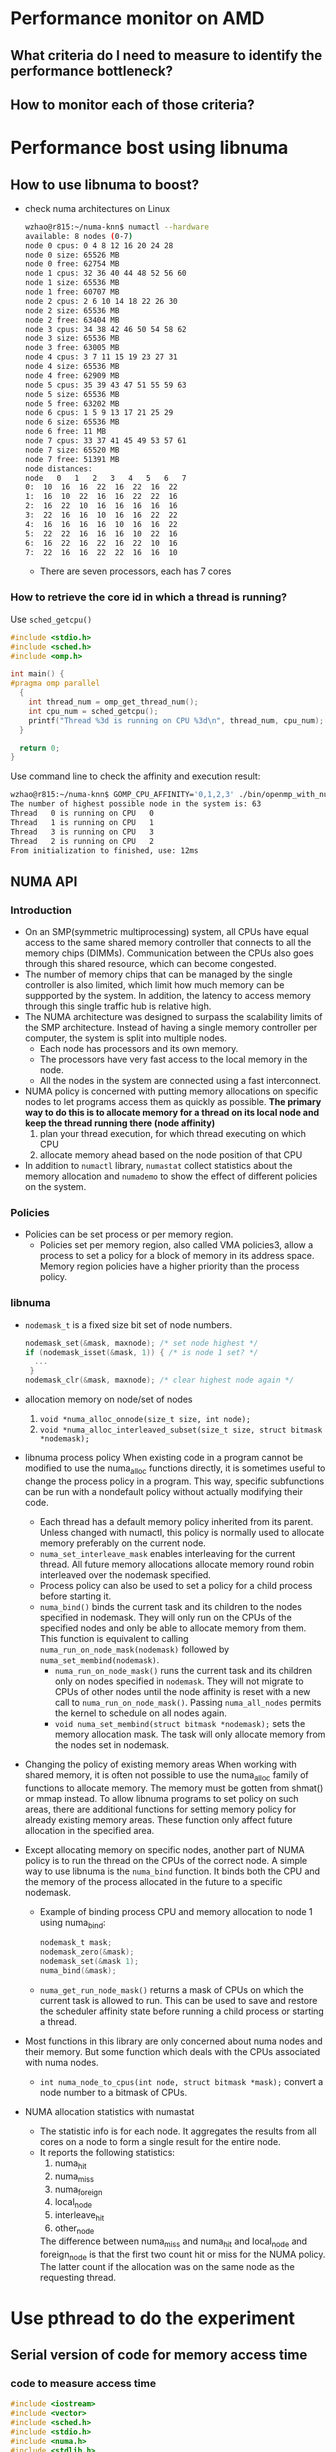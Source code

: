 * Performance monitor on AMD
** What criteria do I need to measure to identify the performance bottleneck?
** How to monitor each of those criteria?
* Performance bost using libnuma
** How to use libnuma to boost?
- check numa architectures on Linux
  #+BEGIN_SRC sh
    wzhao@r815:~/numa-knn$ numactl --hardware
    available: 8 nodes (0-7)
    node 0 cpus: 0 4 8 12 16 20 24 28        
    node 0 size: 65526 MB
    node 0 free: 62754 MB
    node 1 cpus: 32 36 40 44 48 52 56 60     
    node 1 size: 65536 MB
    node 1 free: 60707 MB
    node 2 cpus: 2 6 10 14 18 22 26 30      
    node 2 size: 65536 MB
    node 2 free: 63404 MB
    node 3 cpus: 34 38 42 46 50 54 58 62   
    node 3 size: 65536 MB
    node 3 free: 63005 MB
    node 4 cpus: 3 7 11 15 19 23 27 31
    node 4 size: 65536 MB
    node 4 free: 62909 MB
    node 5 cpus: 35 39 43 47 51 55 59 63
    node 5 size: 65536 MB
    node 5 free: 63202 MB
    node 6 cpus: 1 5 9 13 17 21 25 29
    node 6 size: 65536 MB
    node 6 free: 11 MB
    node 7 cpus: 33 37 41 45 49 53 57 61
    node 7 size: 65520 MB
    node 7 free: 51391 MB
    node distances:
    node   0   1   2   3   4   5   6   7 
    0:  10  16  16  22  16  22  16  22 
    1:  16  10  22  16  16  22  22  16 
    2:  16  22  10  16  16  16  16  16 
    3:  22  16  16  10  16  16  22  22 
    4:  16  16  16  16  10  16  16  22 
    5:  22  22  16  16  16  10  22  16 
    6:  16  22  16  22  16  22  10  16 
    7:  22  16  16  22  22  16  16  10 
  #+END_SRC
  - There are seven processors, each has 7 cores
    
*** How to retrieve the core id in which a thread is running? 
  Use =sched_getcpu()=
  #+BEGIN_SRC c
    #include <stdio.h>
    #include <sched.h>
    #include <omp.h>

    int main() {
    #pragma omp parallel
      {
        int thread_num = omp_get_thread_num();
        int cpu_num = sched_getcpu();
        printf("Thread %3d is running on CPU %3d\n", thread_num, cpu_num);
      }

      return 0;
    }
  #+END_SRC
  
  Use command line to check the affinity and execution result:
  #+BEGIN_SRC sh
    wzhao@r815:~/numa-knn$ GOMP_CPU_AFFINITY='0,1,2,3' ./bin/openmp_with_numa 10 10 4
    The number of highest possible node in the system is: 63
    Thread   0 is running on CPU   0
    Thread   1 is running on CPU   1
    Thread   3 is running on CPU   3
    Thread   2 is running on CPU   2
    From initialization to finished, use: 12ms
  #+END_SRC
** NUMA API
*** Introduction
- On an SMP(symmetric multiprocessing) system, all CPUs have equal access to the same shared memory controller that connects to all the memory chips (DIMMs). Communication between the CPUs also goes through this shared resource, which can become congested.
- The number of memory chips that can be managed by the single controller is also limited, which limit how much memory can be suppported by the system. In addition, the latency to access memory through this single traffic hub is relative high.
- The NUMA architecture was designed to surpass the scalability limits of the SMP architecture. Instead of having a single memory controller per computer, the system is split into multiple nodes.
  - Each node has processors and its own memory.
  - The processors have very fast access to the local memory in the node.
  - All the nodes in the system are connected using a fast interconnect.
- NUMA policy is concerned with putting memory allocations on specific nodes to let programs access them as quickly as possible.
  *The primary way to do this is to allocate memory for a thread on its local node and keep the thread running there (node affinity)*
  1) plan your thread execution, for which thread executing on which CPU 
  2) allocate memory ahead based on the node position of that CPU
- In addition to =numactl= library, =numastat= collect statistics about the memory allocation and =numademo= to show the effect of different policies on the system.

*** Policies
- Policies can be set process or per memory region.
  - Policies set per memory region, also called VMA policies3, allow a process to set a policy for a block of memory in its address space. Memory region policies have a higher priority than the process policy.

*** libnuma
- =nodemask_t= is a fixed size bit set of node numbers.
  #+BEGIN_SRC c
    nodemask_set(&mask, maxnode); /* set node highest */
    if (nodemask_isset(&mask, 1)) { /* is node 1 set? */
      ...
     }
    nodemask_clr(&mask, maxnode); /* clear highest node again */

  #+END_SRC
  
- allocation memory on node/set of nodes
  1) =void *numa_alloc_onnode(size_t size, int node);=
  2) =void *numa_alloc_interleaved_subset(size_t size, struct bitmask *nodemask);=

- libnuma process policy
  When existing code in a program cannot be modified to use the numa_alloc functions directly, it is sometimes useful to change the process policy in a program. This way, specific subfunctions can be run with a nondefault policy without actually modifying their code.
  - Each thread has a default memory policy inherited from its parent. Unless changed with numactl, this policy is normally used to allocate memory preferably on the current node.
  - =numa_set_interleave_mask= enables interleaving for the current thread. All future memory allocations allocate memory round robin interleaved over the nodemask specified.
  - Process policy can also be used to set a policy for a child process before starting it.
  - =numa_bind()= binds the current task and its children to the nodes specified in nodemask. They will only run on the CPUs of the specified nodes and only be able to allocate memory from them. This function is equivalent to calling =numa_run_on_node_mask(nodemask)= followed by =numa_set_membind(nodemask)=.
    - =numa_run_on_node_mask()= runs the current task and its children only on nodes specified in =nodemask=. They will not migrate to CPUs of other nodes until the node affinity is reset with a new call to =numa_run_on_node_mask()=. Passing =numa_all_nodes= permits the kernel to schedule on all nodes again.
    - =void numa_set_membind(struct bitmask *nodemask);= sets the memory allocation mask. The task will only allocate memory from the nodes set in nodemask.

- Changing the policy of existing memory areas
  When working with shared memory, it is often not possible to use the numa_alloc family of functions to allocate memory. The memory must be gotten from shmat() or mmap instead. To allow libnuma programs to set policy on such areas, there are additional functions for setting memory policy for already existing memory areas.
  These function only affect future allocation in the specified area.

- Except allocating memory on specific nodes, another part of NUMA policy is to run the thread on the CPUs of the correct node.
  A simple way to use libnuma is the =numa_bind= function. It binds both the CPU and the memory of the process allocated in the future to a specific nodemask.
  - Example of binding process CPU and memory allocation to node 1 using numa_bind:
    #+BEGIN_SRC c
      nodemask_t mask;
      nodemask_zero(&mask);
      nodemask_set(&mask 1);
      numa_bind(&mask);
    #+END_SRC

  - =numa_get_run_node_mask()= returns a mask of CPUs on which the current task is allowed to run. This can be used to save and restore the scheduler affinity state before running a child process or starting a thread.

- Most functions in this library are only concerned about numa nodes and their memory. But some function which deals with the CPUs associated with numa nodes.
  - =int numa_node_to_cpus(int node, struct bitmask *mask);= convert a node number to a bitmask of CPUs. 

- NUMA allocation statistics with numastat
  - The statistic info is for each node. It aggregates the results from all cores on a node to form a single result for the entire node.
  - It reports the following statistics:
    1) numa_hit
    2) numa_miss
    3) numa_foreign
    4) local_node
    5) interleave_hit
    6) other_node
       
    The difference between numa_miss and numa_hit and local_node and foreign_node is that the first two count hit or miss for the NUMA policy. The latter count if the allocation was on the same node as the requesting thread.
* Use pthread to do the experiment
** Serial version of code for memory access time
*** code to measure access time
#+BEGIN_SRC c
  #include <iostream>
  #include <vector>
  #include <sched.h>
  #include <stdio.h>
  #include <numa.h>
  #include <stdlib.h>
  #include <string>
  #include <map>
  #include <pthread.h>
  #include <sys/types.h>
  #include <unistd.h>


  using namespace std;

  void *emalloc(size_t s);
  void *remalloc(void *p, size_t s);
  void initMap(map<int, int> &topology, map<int, vector<int> > &topology_inverse);

  inline uint64_t tick() {
    uint32_t tmp[2];
    __asm__ ("rdtsc" : "=a" (tmp[1]), "=d" (tmp[0]) : "c" (0x10) );
    return (((uint64_t) tmp[0]) << 32) | tmp[1];
  }

  /**allocate and access on the same node*/
  int main(int argc, char* argv[]) {
    if (argc != 3) {
      printf("usage: <size> <remote=1 true, or 0 false>, exit...\n");
      exit(-1);
    }

    if(numa_available() == -1) {
      printf("no libnuma support\n");
    } else {
      numa_set_strict(1);
    }
    
    map<int, int> topology;
    map<int, vector<int> > topology_inverse;
    initMap(topology, topology_inverse);

    long mx_size = atol(argv[1]);
    int remote = atoi(argv[2]);
    int on_cpu = 0;
    int on_node = 0;
    pid_t pid;
    pthread_t tid;

    pid = getpid();
    tid = pthread_self();
    printf("main thread: pid %lu tid %lu, on cpu: %d\n", (unsigned long)pid, (unsigned long)tid, sched_getcpu());
    
    cpu_set_t cpuset;
    cpu_set_t allcpuset;

    CPU_ZERO(&cpuset);
    CPU_SET(on_cpu, &cpuset);
    pthread_setaffinity_np(tid, sizeof(cpu_set_t), &cpuset);
    int cpu_num = sched_getcpu();
    printf("Now, main thread tid = %lu, is executing on cpu: %d, on node %d\n",pthread_self(), cpu_num, topology[cpu_num]);

    float* mx = NULL;
    
    if (remote) {
      on_node = 7;
    }
    printf("will allocate memory on node %d\n", on_node);
    mx = (float*)numa_alloc_onnode(mx_size * mx_size * sizeof(float), on_node);
    if (mx == NULL) {
      printf("could not allocate memory on node %d, exit...\n", on_node);
    }
    
    auto start = tick();
    for (long i = 0; i < mx_size * mx_size; i++) {
      mx[i] = i + i * 0.5 + i / 2;
    }

    auto end = tick();
    if (remote && topology[sched_getcpu()] != on_node) {
      std::cout << "remote access, use: " << end - start << endl;
    } else if (!remote && topology[sched_getcpu()] == on_node) {
      std::cout << "local access, use: " << end - start << endl;
    }

    numa_free(mx, mx_size * mx_size * sizeof(float));

    return 0;
  }

  void *emalloc(size_t s) {
    void *result = malloc(s);
    if (result == nullptr) {
      fprintf(stderr, "memory allocation failed");
      exit(EXIT_FAILURE);
    }
    return result;
  }

  void *remalloc(void *p, size_t s) {
    void *result = realloc(p, s);
    if (result == NULL) {
      fprintf(stderr, "memory allocation failed");
      exit(EXIT_FAILURE);
    }
    return result;
  }

  void initMap(map<int, int> &topology, map<int, vector<int> > &topology_inverse) {

    vector<int> index_set = {0, 32, 2, 34, 3, 35, 1, 33};
    for (int node = 0 ; node < index_set.size(); node++) {
      vector<int> cpus_on_node;
      for (int cpu = index_set[node]; cpu < index_set[node] + 32; cpu+=4) {
        //      printf("make pair: %d <=> %d\n", node, cpu);
        topology.insert(make_pair(cpu, node));
        cpus_on_node.push_back(cpu);
      }
      topology_inverse.insert(make_pair(node, cpus_on_node));
    }
  }
#+END_SRC

*** access time records
size = 12800
|   id |      remote |      local |
|    1 |  6190994967 | 5525219763 |
|    2 |  4853278945 | 4454001759 |
|    3 |  5865416519 | 4404425967 |
|    4 |  6259437334 | 5740065838 |
|    5 |  5452799794 | 5076688723 |
| mean | 5724385500. | 5040080410 |
|------+-------------+------------|
#+TBLFM: @7$2=vmean(@2..@6)::@7$3=vmean(@2..@6)

It is clear to see the effect of remote access is slower.
  
** Parallel version of code for memory access and multiplication with vector
*** code with parallel access and multiplication
#+BEGIN_SRC c
  //
  // Created by zwpdbh on 07/05/2018.
  //

  #include <pthread.h>
  #include <iostream>
  #include <sched.h>
  #include <sys/types.h>
  #include <unistd.h>
  #include <sched.h>
  #include <map>
  #include <vector>
  #include <numa.h>
  #include <chrono>

  using namespace std;

  long ROWS;
  long COLS;
  int NUM_THREADS = 64;
  int NUM_NODES = 8;

  float** mx = nullptr;
  float* v = nullptr;
  float* w = nullptr;
  long s = 0;
  long* time_records;
  int with_numa = 1;
  map<int, int> topology;
  map<int, int> distribute_scheme;
  map<int, vector<int> > topology_inverse;

  pthread_t main_thread;
  pthread_barrier_t b;

  inline uint64_t tick() {
    uint32_t tmp[2];
    __asm__ ("rdtsc" : "=a" (tmp[1]), "=d" (tmp[0]) : "c" (0x10) );
    return (((uint64_t) tmp[0]) << 32) | tmp[1];
  }

  typedef struct pthreadInfo {
    int thread_id;
    long from;
    long job_size;
    long row_in_mx;
    int p;
    pthread_t thread;
  } pInfo;

  void *emalloc(size_t s);
  void *remalloc(void *p, size_t s);
  void* thr_alloc_fn(void* arg);
  void* thr_access_fn(void* arg);
  void* thr_multiply_fn(void* arg);
  void* normal_alloc_fn(void* arg);
  void* normal_access_fn(void* arg);
  void* normal_multiply_fn(void* arg);
  void* alloc_fn(void* arg);
  void* access_fn(void* arg);
  void* multiply_fn(void* arg);
  void check_mx();
  void check_w();
  void construct_barrier(pInfo* pthreads, int n_threads);
  void initMap(map<int, int> &topology, map<int, vector<int> > &topology_inverse);
  void migrate_to_node(int node_index);

  int main(int argc, char* argv[]) {
    if (argc != 4) {
      printf("usage: ./bin/matrix_multiplication <rows> <cols> <with_numa>, exit...\n");
      printf("choose between -1, 0, 1, 2\n");
      exit(-1);
    }
    
    if(numa_available() == -1) {
      printf("no libnuma support\n");
    } else  {
      numa_set_strict(1);    
    }

    ROWS = atol(argv[1]);
    COLS = atol(argv[2]);
    with_numa = atoi(argv[3]);

    s = ROWS * COLS;
    printf("s = %ld\n", s);
    initMap(topology, topology_inverse);

    /**make sure the main thread is executed on a fixed cpu*/
    cpu_set_t cpuset;
    CPU_ZERO(&cpuset);
    CPU_SET(0, &cpuset);
    main_thread = pthread_self();
    pthread_setaffinity_np(main_thread, sizeof(cpu_set_t), &cpuset);
    printf("fix main_thread: %lu on cpu0\n", main_thread);
    
    if (with_numa == -1) {
      auto started = std::chrono::high_resolution_clock::now();
      printf("===Allocate mx with %ld * %ld, WITHOUT NUMA awareness:\n", ROWS, COLS);
      mx = (float**)emalloc(sizeof(float*) * ROWS);
      pInfo* pthreads = (pInfo*) emalloc(sizeof(*pthreads) * NUM_THREADS);
      int err = 0;
      printf("allocate %ld by %ld matrix\n", ROWS, COLS);
      for (int i = 0; i < NUM_THREADS; i++) {
        pthreads[i].thread_id = i;
        pthreads[i].job_size = ROWS / NUM_THREADS;
        pthreads[i].from = i * (ROWS / NUM_THREADS);
        if (pthreads[i].thread_id == NUM_THREADS -1) {
          pthreads[i].job_size += (ROWS % NUM_THREADS);
        }
        //      printf("thread_%d, is allocating mx[i] from %ld to %ld\n", pthreads[i].thread_id, pthreads[i].from, pthreads[i].from + pthreads[i].job_size);
        err = pthread_create(&pthreads[i].thread, NULL, normal_alloc_fn, (void *)&pthreads[i]);
        if (err != 0) {
          printf("error during thread creation, exit..\n");
          exit(-1);
        }
      }

      construct_barrier(pthreads, NUM_THREADS);
      
      pthread_barrier_init(&b, NULL, NUM_THREADS+1);
      /**measure access time*/

      for (int i = 0; i < NUM_THREADS; i++) {
        pthreads[i].thread_id = i;
        pthreads[i].job_size = ROWS / NUM_THREADS;
        pthreads[i].from = i * (ROWS / NUM_THREADS);
        if (pthreads[i].thread_id == NUM_THREADS - 1) {
          pthreads[i].job_size += (ROWS % NUM_THREADS);
        }
        err = pthread_create(&pthreads[i].thread, NULL, normal_access_fn, (void*)&pthreads[i]);
        if (err != 0) {
          printf("error during thread creation, exit...\n");
          exit(-1);
        }
      }
      
      pthread_barrier_wait(&b);
      auto start = tick();      
      construct_barrier(pthreads, NUM_THREADS);
      auto end = tick();
      printf("normal parallel access matrix, use: %lld\n", end - start);
      
      v = (float*)emalloc(sizeof(float) * COLS);
      w = (float*)emalloc(sizeof(float) * ROWS);
      for (int i = 0; i < COLS; i++) {
        v[i] = 1;
      }
      for (int i = 0; i < ROWS; i++) {
        w[i] = 0;
      }

      
      for (int i = 0; i < NUM_THREADS; i++) {
        pthreads[i].thread_id = i;
        pthreads[i].job_size = ROWS / NUM_THREADS;
        pthreads[i].from = i * (ROWS / NUM_THREADS);
        if (pthreads[i].thread_id == NUM_THREADS -1) {
          pthreads[i].job_size += (ROWS % NUM_THREADS);
        }
        err = pthread_create(&pthreads[i].thread, NULL, normal_multiply_fn, (void*)&pthreads[i]);
        if (err != 0) {
          printf("error during thread creation, exit...\n");
          exit(-1);
        }
      }
      pthread_barrier_wait(&b);
      start = tick();
      construct_barrier(pthreads, NUM_THREADS);
      end = tick();
      printf("normal parallel multiplication use: %lld\n", end - start);

      for (int i = 0; i < ROWS; i++) {
        free(mx[i]);
      }
      free(pthreads);
      free(mx);
      free(v);
      free(w);
      pthread_barrier_destroy(&b);
      auto done = std::chrono::high_resolution_clock::now();
      cout << "total execution time: " << std::chrono::duration_cast<std::chrono::duration<double> >(done - started).count() << " seconds" << endl;
      exit(0);


    } else if (with_numa == 2) {


      time_records = (long *)emalloc(sizeof(long) * NUM_THREADS);
      auto started = std::chrono::high_resolution_clock::now();
      printf("===Allocate mx with %ld * %ld, WITH NUMA awareness:\n", ROWS, COLS);
      mx = (float**)emalloc(sizeof(float*) * ROWS);
      pInfo* pthreads = (pInfo*) emalloc(sizeof(*pthreads) * NUM_THREADS);
      int err = 0;
      printf("allocate %ld by %ld matrix\n", ROWS, COLS);

      for (int i = 0; i < NUM_THREADS; i++) {
        pthreads[i].thread_id = i;
        pthreads[i].job_size = ROWS / NUM_THREADS;
        pthreads[i].from = i * (ROWS / NUM_THREADS);
        if (pthreads[i].thread_id == NUM_THREADS -1) {
          pthreads[i].job_size += (ROWS % NUM_THREADS);
        }
        err = pthread_create(&pthreads[i].thread, NULL, alloc_fn, (void *)&pthreads[i]);
        if (err != 0) {
          printf("error during thread creation, exit..\n");
          exit(-1);
        }
      }
      construct_barrier(pthreads, NUM_THREADS);
      

      pthread_barrier_init(&b, NULL, NUM_THREADS+1);
      for (int i = 0; i < NUM_THREADS; i++) {
        pthreads[i].thread_id = i;
        pthreads[i].job_size = ROWS / NUM_THREADS;
        pthreads[i].from = i * (ROWS / NUM_THREADS);
        if (pthreads[i].thread_id == NUM_THREADS - 1) {
          pthreads[i].job_size += (ROWS % NUM_THREADS);
        }
        err = pthread_create(&pthreads[i].thread, NULL, access_fn, (void*)&pthreads[i]);
        if (err != 0) {
          printf("error during thread creation, exit...\n");
          exit(-1);
        }
      }
      pthread_barrier_wait(&b);
      auto start = tick();
      construct_barrier(pthreads, NUM_THREADS);
      auto end = tick();
      printf("parallel access matrix with shape ROWS * COLS, use: %lld\n", end - start);
      
      v = (float*)emalloc(sizeof(float) * COLS);
      w = (float*)emalloc(sizeof(float) * ROWS);
      
      for (int i = 0; i < COLS; i++) {
        v[i] = 1;
      }
      for (int i = 0; i < ROWS; i++) {
        w[i] = 0;
      }


      pthread_barrier_destroy(&b);
      free(pthreads);

      pthreads = (pInfo*) emalloc(sizeof(*pthreads) * NUM_THREADS);
      for (int i = 1; i < NUM_THREADS; i++) {
        pthreads[i].thread_id = i;
        // for the case in which rows < NUM_THREADS
        if (ROWS / NUM_THREADS == 0) {
          pthreads[i].from = i * 1;
          pthreads[i].job_size = 1;
        } else {
          pthreads[i].from  = i * (ROWS / NUM_THREADS);
          pthreads[i].job_size = ROWS / NUM_THREADS;
        }

        if (i == NUM_THREADS - 1) {
          pthreads[i].job_size += (ROWS % NUM_THREADS);
        }
        
        err = pthread_create(&pthreads[i].thread, NULL, multiply_fn, (void*)&pthreads[i]);

        if (err != 0) {
          printf("error during thread creation, exit...\n");
          exit(-1);
        }
      }
      
      // configure main_threads
      pthreads[0].thread_id = 0;
      pthreads[0].from = 0;
      pthreads[0].job_size = ROWS / NUM_THREADS;
      multiply_fn((void*)&pthreads[0]);
      
      construct_barrier(pthreads, NUM_THREADS);
      int index = 0;
      long max = 0;
      for ( int i = 0; i < NUM_THREADS; i++) {
        printf("thread_%d takes: %ld\n", i, time_records[i]);
        if (time_records[i] > max) {
          index = i;
          max = time_records[i];
        }
      }
   
      printf("thread_%d takes longest, use: %ld\n", index, max);

      int cpu_num = sched_getcpu();
      if (cpu_num) {
        printf("main thread is not fixed on cpu0 \n");
      }

      for (long i = 0; i < ROWS; i++) {
        numa_free(mx[i], sizeof(float) * COLS);
      }
      free(mx);
      free(pthreads);
      free(v);
      free(w);
      free(time_records);
      auto done = std::chrono::high_resolution_clock::now();
      cout << "total execution time: " << std::chrono::duration_cast<std::chrono::duration<double> >(done - started).count() << " seconds" << endl;
      exit(0);


    } else {
      auto started = std::chrono::high_resolution_clock::now();
      mx = (float**)emalloc(sizeof(float*) * NUM_NODES);

      pInfo* pthreads = (pInfo*) emalloc(sizeof(*pthreads) * NUM_NODES);
      pthread_t* thread; // array of pthread_t, for catching each created thread
      int err = 0;
      printf("===Allocate mx with %d * %ld, ", NUM_NODES, s / NUM_NODES);
      if (with_numa) {
        printf("WITH NUMA awareness\n");
      } else {
        printf("WITHOUT NUMA awareness\n");
      }
      /**Allocate m by n matrix with the shape NUM_NODES * some right size*/
      for (int i = 0; i < NUM_NODES; i++) {
        pthreads[i].thread_id = i;
        pthreads[i].row_in_mx = i;
        pthreads[i].job_size = (s/NUM_NODES);
        if (pthreads[i].thread_id == NUM_NODES - 1) {
          pthreads[i].job_size += (s % NUM_NODES);
        }
        err = pthread_create(&pthreads[i].thread, NULL, thr_alloc_fn, (void *)&pthreads[i]);
        if (err != 0) {
          printf("error during thread creation, exit..\n");
          exit(-1);
        }
      }

      /**manually created barrier*/
      construct_barrier(pthreads, NUM_NODES);
      //  check_mx();

      pthreads =(pInfo*)remalloc(pthreads, sizeof(*pthreads) * NUM_THREADS);
      
      pthread_barrier_init(&b, NULL, NUM_THREADS+1);
      for (int i = 0; i < NUM_THREADS; i++) {
        pthreads[i].thread_id = i;
        pthreads[i].row_in_mx = i / (NUM_THREADS / NUM_NODES);
        pthreads[i].p = i  - pthreads[i].row_in_mx * (NUM_THREADS / NUM_NODES);
        pthreads[i].job_size = s / NUM_THREADS;
        pthreads[i].from = pthreads[i].p * pthreads[i].job_size;
        if ((pthreads[i].p + 1) % (NUM_THREADS / NUM_NODES) == 0) {
          pthreads[i].job_size += ((s / NUM_NODES) % (NUM_THREADS / NUM_NODES));
        }
        if (pthreads[i].thread_id == NUM_THREADS - 1) {
          pthreads[i].job_size +=  (s % NUM_NODES);
        }

        err = pthread_create(&pthreads[i].thread, NULL, thr_access_fn, (void *)&pthreads[i]);
        if (err != 0) {
          printf("error during thread creation, exit...\n");
          exit(-1);
        }
      }

      pthread_barrier_wait(&b);
      auto start = tick();
      construct_barrier(pthreads, NUM_THREADS);
      auto end = tick();
      //  auto done = std::chrono::high_resolution_clock::now();
      printf("parallel access matrix, use: %lld\n", end - start);
      //  std::cout << "By c++, parallel access matrix, use: " << std::chrono::duration_cast<std::chrono::nanoseconds>(done-started).count() << endl;
      //  check_mx();


      /**do the multiplication with a vector*/
      v = (float*)emalloc(sizeof(float) * COLS);
      w = (float*)emalloc(sizeof(float) * ROWS);
      for (int i = 0; i < COLS; i++) {
        v[i] = 1;
      }
      for (int i = 0; i < ROWS; i++) {
        w[i] = 0;
      }
    
    

      for (int i = 0; i < NUM_THREADS; i++) {
        if (ROWS / NUM_THREADS == 0) {
          pthreads[i].from = i * 1;
          pthreads[i].job_size = 1;
        } else {
          pthreads[i].from  = i * (ROWS / NUM_THREADS);
          pthreads[i].job_size = ROWS / NUM_THREADS;
        }

        if (i == NUM_THREADS - 1) {
          pthreads[i].job_size += (ROWS % NUM_THREADS);
        }
        err = pthread_create(&pthreads[i].thread, NULL, thr_multiply_fn, (void*)&pthreads[i]);
        if (err != 0) {
          printf("error during thread creation, exit...\n");
          exit(-1);
        }
      }

      pthread_barrier_wait(&b);
      start = tick();
      construct_barrier(pthreads, NUM_THREADS);
      end = tick();
      //  done = std::chrono::high_resolution_clock::now();
      printf("parallel multiplication, use: %lld\n", end - start);
      //  std::cout << "By c++, parallel multiplication, use: " << std::chrono::duration_cast<std::chrono::nanoseconds>(done-started).count() << endl;
      //  check_w();
    
      int cpu_num = sched_getcpu();
      if (cpu_num) {
        printf("main thread is not fixed on cpu0 \n");
      }
      for (int i = 0; i < NUM_NODES; i++) {
        if (i == NUM_NODES - 1) {
          numa_free(mx[i], (s / NUM_NODES + s % NUM_NODES) * sizeof(float));
        } else {
          numa_free(mx[i], (s / NUM_NODES) * sizeof(float));
        }
      }
      pthread_barrier_destroy(&b);
      free(mx);
      free(pthreads);
      free(v);
      free(w);
      auto done = std::chrono::high_resolution_clock::now();
      cout << "total execution time: " << std::chrono::duration_cast<std::chrono::duration<double> >(done - started).count() << " seconds" << endl;
      exit(0);
    } // end of else
  }

  void *emalloc(size_t s) {
    void *result = malloc(s);
    if (result == nullptr) {
      fprintf(stderr, "memory allocation failed");
      exit(EXIT_FAILURE);
    }
    return result;
  }

  void *remalloc(void *p, size_t s) {
    void *result = realloc(p, s);
    if (result == NULL) {
      fprintf(stderr, "memory allocation failed");
      exit(EXIT_FAILURE);
    }
    return result;
  }

  // thread function to use libnuma to allocate memory on specific node
  void* thr_alloc_fn(void* arg) {
    pInfo info = *(pInfo*)arg;

    //  printf("id: %d, thread: %lu is allocating %ld on node %d\n", info.thread_id, info.thread, info.job_size, info.row_in_mx);

    mx[info.thread_id] = (float*)numa_alloc_onnode(info.job_size * sizeof(float), info.row_in_mx);
    for (long k = 0; k < info.job_size; k++) {
      ,*(*(mx + info.row_in_mx) + k) = 0.0;
      //    mx[info.row_in_mx][k] = 0;
    }
    //  printf("thread %d  numa_alloc_onnode(%ld, %d), done\n", info.thread_id, info.job_size, info.row_in_mx);
    return (void *)0;
  }


  void* thr_access_fn(void* arg) {
    pid_t pid = getpid();
    int sched_cpu = sched_getcpu();
    int current_on_node = topology[sched_cpu];

    pInfo info = *(pInfo *)arg;
    int node_index = info.thread_id / (NUM_THREADS / NUM_NODES);
    if(with_numa && node_index != current_on_node) {
      //    printf("thread_id = %d, on cpu %d, on node %d, should be on node%d\n", (unsigned long)info.thread_id, sched_cpu, current_on_node, node_index);
      migrate_to_node(node_index);
      //    sched_cpu = sched_getcpu();
      //    current_on_node = topology[sched_cpu];
      //    printf("thread_id = %d, on cpu %d, on node %d\n", (unsigned long)info.thread_id, sched_cpu, current_on_node);
    }

    pthread_barrier_wait(&b);
    //  printf("id: %d, thread: %lu, is accessing on cpu: %d, on node: %d\n", info.thread_id, info.thread, sched_cpu, current_on_node);
    for (long i = info.from; i < info.from + info.job_size; i++) {
      mx[info.row_in_mx][i] = 3.0;
    }
    return (void *)0;
  }

  void* thr_multiply_fn(void* arg) {
    pid_t pid = getpid();
    int sched_cpu = sched_getcpu();
    int current_on_node = topology[sched_cpu];

    pInfo info = *(pInfo*)arg;
    int node_index = info.thread_id / (NUM_THREADS / NUM_NODES);
    if(with_numa && node_index != current_on_node) {
      //printf("thread_id = %d, on cpu %d, on node %d, should be on node%d\n", (unsigned long)info.thread_id, sched_cpu, current_on_node, node_index);
      migrate_to_node(node_index);
    }
    long each_size = s / NUM_NODES;
    pthread_barrier_wait(&b);
    //  printf("id: %d, thread: %lu, is doing multiplication from cpu %d, on node %d\n", info.thread_id, info.thread, sched_cpu, current_on_node);
    for (long r = info.from; r < info.from  + info.job_size; ++r) {
      // get corresponding mx(i, j)
      for (long i = 0; i < COLS; i++) {
        long l = r * COLS + i;
        long row_in_mx = l / each_size - 1;
        if (row_in_mx < 0) {
          row_in_mx = 0;
        }
        long col_in_mx = l % each_size;
        w[r] += (*(*(mx + row_in_mx) + col_in_mx) * v[i]);
      }
    }

    return (void *)0;
  }

  void check_mx() {
    // check the content of mx
    long size_for_each_node = s / NUM_NODES;

    for(int i = 0; i < NUM_NODES; i++) {
      if (i == NUM_NODES -1) {
        size_for_each_node += s % NUM_NODES;
      }
      for (int j = 0; j < size_for_each_node; j++) {
        printf("%.f ", *(*(mx + i) + j));
      }
      printf("\n");
    }
  }

  void check_w() {
    printf("w = \n");
    for (long i = 0; i < ROWS; i++) {
      printf("%.f ", w[i]);
    }
    printf("\n");
  }


  void construct_barrier(pInfo* pthreads, int n_threads) {
    int err;
    void* status;
    int index = 0;
    if (with_numa == 2) {
      index = 1;
    }
    for (int i = index; i < n_threads; i++) {
      if (main_thread == pthreads[i].thread) {
        printf("one of the worker threads is main thread !!!\n\n\n");
      }
      err = pthread_join(pthreads[i].thread, &status);
      if (err) {
        printf("error, return code from pthread_join() is %d\n", *(int*)status);
      }
    }
  }


  void initMap(map<int, int> &topology, map<int, vector<int> > &topology_inverse) {
    int thread_id = 0;
    vector<int> index_set = {0, 32, 2, 34, 3, 35, 1, 33};
    for (int node = 0 ; node < index_set.size(); node++) {
      vector<int> cpus_on_node;
      for (int cpu = index_set[node]; cpu < index_set[node] + 32; cpu+=4) {
        //      printf("make pair: %d <=> %d\n", node, cpu);
        topology.insert(make_pair(cpu, node));
        cpus_on_node.push_back(cpu);
        distribute_scheme.insert(make_pair(thread_id, cpu));
        thread_id += 1;
      }
      topology_inverse.insert(make_pair(node, cpus_on_node));
    }
  }

  void* normal_alloc_fn(void* arg) {
    pInfo info = *(pInfo*)arg;
    for (long k = info.from; k < info.from + info.job_size; k++) {
      mx[k] = (float*)emalloc(sizeof(float) * COLS);
      for (long j = 0; j < COLS; j++){
        mx[k][j] = 0;
      }
    }
    //  printf("thread_%d, done alloc.\n", info.thread_id);
    return (void*) 0;
  }

  void* normal_access_fn(void* arg) {
    pInfo info = *(pInfo*)arg;

    pthread_barrier_wait(&b);
    for (long k = info.from; k < info.from + info.job_size; k++) {
      for (long j = 0; j < COLS; j++) {
        mx[k][j] = 3;
      }
    }
  }


  void* normal_multiply_fn(void* arg) {
    pInfo info = *(pInfo*)arg;
    //  printf("thread_id = %d, from = %d, to = %d\n", info.thread_id, info.from, info.from + info.job_size);
    pthread_barrier_wait(&b);
    for (long k = info.from; k < info.from + info.job_size; k++) {
      for (long j = 0; j < COLS; j++) {
        w[k] += (mx[k][j] * v[j]);
      }
    }
  }

  void* alloc_fn(void* arg) {
    pInfo info = *(pInfo *)arg;
    int node_index = info.thread_id / (NUM_THREADS / NUM_NODES);
    
    for (long k = info.from; k < info.from + info.job_size; k++) {
      mx[k] = (float*)numa_alloc_onnode(sizeof(float) * COLS, node_index);
      for (long j = 0; j < COLS; j++){
        mx[k][j] = 0;
      }
    }
  }


  void* access_fn(void* arg) {
    pInfo info = *(pInfo*)arg;
    
    int sched_cpu = sched_getcpu();
    int current_on_node = topology[sched_cpu];
    int node_index = info.thread_id / (NUM_THREADS / NUM_NODES);
    if(with_numa && node_index != current_on_node) {
      migrate_to_node(node_index);
    }

    pthread_barrier_wait(&b);
    for (long k = info.from; k < info.from + info.job_size; k++) {
      for (long j = 0; j < COLS; j++) {
        mx[k][j] = 3;
      }
    }
    return (void *)0;
  }

  void* multiply_fn(void* arg) {
    pInfo info = *(pInfo*)arg;
    //  printf("do mulitplication in thread_%d\n", info.thread_id);
    cpu_set_t cpuset;
    CPU_ZERO(&cpuset);
    CPU_SET(distribute_scheme[info.thread_id], &cpuset);
    pthread_t tid = pthread_self();
    pthread_setaffinity_np(tid, sizeof(cpu_set_t), &cpuset);
    //  printf("thread_%d is executing on cpu %d\n", info.thread_id, sched_getcpu());
    
    auto start = tick();
    for (long k = info.from; k < (info.from + info.job_size); k++) {
      for (long j = 0; j < COLS; j++) {
        w[k] += (mx[k][j] * v[j]);
      }
    }
    auto end = tick();

    //  printf("job_size = %ld, thread_%d takes %ld\n", info.job_size, info.thread_id, end - start);
    time_records[info.thread_id] = end - start;

    return (void *)0;
  }


  void migrate_to_node(int node_index) {
    cpu_set_t cpuset;
    CPU_ZERO(&cpuset);
    vector<int> cpus = topology_inverse[node_index];
    for (int i = 0; i < cpus.size(); i++) {
      CPU_SET(cpus[i], &cpuset);
    }
    pthread_t tid = pthread_self();
    pthread_setaffinity_np(tid, sizeof(cpu_set_t), &cpuset);
    //  int sched_cpu = sched_getcpu();
    //  int current_on_node = topology[sched_cpu];
    //  printf("thread_id = %d, on cpu %d, on node %d\n", (unsigned long)info.thread_id, sched_cpu, current_on_node);
  }

#+END_SRC

*** Execution record
Fix main thread executing on CPU 0, matrix is 12800 * 12800
**** Allocate mx with 12800 * 12800, WITHOUT NUMA awareness
|   id |     access | multiplication | total execution time of program(s) |
|    1 |  430604149 |      935806714 |                            1.30271 |
|    2 |  428375815 |      937043212 |                            1.30204 |
|    3 |  429507786 |      936916666 |                            1.69266 |
|    4 |  428615820 |      937980358 |                            1.30382 |
|    5 |  428463239 |      937544182 |                            1.30078 |
| mean | 429113360. |     937058230. |                           1.380402 |
#+TBLFM: @7$2=vmean(@2..@6)::@7$3=vmean(@2..@6)::@7$4=vmean(@2..@6)

**** Allocate mx with 8 * 20480000, WITHOUT NUMA awareness
|   id |     access | multiplication | total execution time of program(s) |
|    1 |  680044058 |     6681668916 |                            4.02796 |
|    2 |  682953049 |     6676504701 |                            4.02523 |
|    3 |  687956195 |     6677806353 |                            4.02215 |
|    4 |  685070622 |     6677521668 |                            4.01936 |
|    5 |  684318610 |     6677222508 |                            4.02701 |
| mean | 684068510. |    6678144800. |                           4.024342 |
#+TBLFM: @7$2=vmean(@2..@6)::@7$3=vmean(@2..@6)::@7$4=vmean(@2..@6)

**** Allocate mx with 8 * 20480000, WITH NUMA awareness
|   id |   access | multiplication | total execution time of program(s) |
|    1 | 56052365 |      803617342 |                            1.19494 |
|    2 | 55887468 |      804099605 |                            1.20406 |
|    3 | 55422889 |      804668921 |                            1.19966 |
|    4 | 55422889 |      804668921 |                            1.19966 |
|    5 | 55915354 |      803988492 |                            1.19751 |
| mean | 55740193 |     804208660. |                           1.199166 |
#+TBLFM: @7$2=vmean(@2..@6)::@7$3=vmean(@2..@6)::@7$4=vmean(@2..@6)

**** Allocate mx with 12800 * 12800, WITH NUMA awareness
|   id |     access | multiplication | total execution time of program |
|    1 |  162304794 |      153310561 |                         1.01839 |
|    2 |  162328640 |      148230344 |                         1.01127 |
|    3 |  162403576 |      153474228 |                         1.01854 |
|    4 |  161863161 |      154374771 |                         1.01873 |
|    5 |  161203875 |      153011596 |                         1.01798 |
| mean | 162020810. |      152480300 |                        1.016982 |
#+TBLFM: @7$2=vmean(@2..@6)::@7$3=vmean(@2..@6)::@7$4=vmean(@2..@6)
*** Summary
  |--------------------------------------------------------+-------------+---------------------+----------------------------------|
  |                                                        | access time | multiplication time | total program execution time (s) |
  | Allocate mx with 12800 * 12800, WITHOUT NUMA awareness |   429113360 |           937058230 |                         1.380402 |
  | Allocate mx with 8 * 20480000, WITHOUT NUMA awareness  |   684068510 |          6678144800 |                         4.024342 |
  | Allocate mx with 8 * 20480000, WITH NUMA awareness     |    55740193 |           804208660 |                         1.199166 |
  | Allocate mx with 12800 * 12800, WITH NUMA awareness    |   162020810 |           152480300 |                         1.016982 |
  |--------------------------------------------------------+-------------+---------------------+----------------------------------|

  - Using pthread with NUMA awareness could improve the performance.
  - Allocate data structure according to NUMA nodes could improve the performance further in some cases. But it is not convonient to use it.
  - Since, we could just use normal way to allocate data, 
   
* Performance boost using OpenMP
** Code using openmp to do matrix time vector
#+BEGIN_SRC c
  #include <omp.h>
  #include <map>
  #include <pthread.h>
  #include <sys/types.h>
  #include <unistd.h>
  #include <numa.h>
  #include <sched.h>
  #include <vector>
  #include <chrono>
  #include <stdio.h>
  #include <iostream>

  using namespace std;

  long ROWS;
  long COLS;
  int NUM_THREADS = 64;
  int NUM_NODES = 8;
  pthread_t main_thread;
  int with_numa = 1;

  float** mx = nullptr;
  float* v = nullptr;
  float* w = nullptr;
  long s = 0;
  map<int, int> topology;
  map<int, vector<int> > topology_inverse;
  map<int, int> distribute_scheme;

  void *emalloc(size_t s);
  void *remalloc(void *p, size_t s);
  void initMap(map<int, int> &topology, map<int, vector<int> > &topology_inverse, map<int, int> &distribute_scheme);
  void check_w();

  inline uint64_t tick() {
    uint32_t tmp[2];
    __asm__ ("rdtsc" : "=a" (tmp[1]), "=d" (tmp[0]) : "c" (0x10) );
    return (((uint64_t) tmp[0]) << 32) | tmp[1];
  }

  int main(int argc, char* argv[]) {
    if (argc != 4) {
      printf("usage: ./bin/xxx <rows> <cols> <1 or 0>, exit...\n");
      exit(-1);
    }
    
    if(numa_available() == -1) {
      printf("no libnuma support\n");
    } else  {
      numa_set_strict(1);    
    }

    printf("OMP_PLACES : %s\n", getenv("OMP_PLACES"));
    ROWS = atol(argv[1]);
    COLS = atol(argv[2]);
    with_numa = atoi(argv[3]);

    initMap(topology, topology_inverse, distribute_scheme);
    
    cpu_set_t cpuset;
    CPU_ZERO(&cpuset);
    CPU_SET(0, &cpuset);
    main_thread = pthread_self();
    pthread_setaffinity_np(main_thread, sizeof(cpu_set_t), &cpuset);
    printf("fix main_thread: %lu on cpu0\n", main_thread);

    v = (float*)emalloc(sizeof(float) * COLS);
    w = (float*)emalloc(sizeof(float) * ROWS);
    mx = (float**)emalloc(sizeof(float*) * ROWS);

    long i = 0;
    long j = 0;

    for (j = 0; j < COLS; j++) {
      v[j] = 1;
    }
    for (i = 0; i < ROWS; i++) {
      w[i] = 0;
    }
    //  check_w();
    if (with_numa) {
      auto started = std::chrono::high_resolution_clock::now();
      printf("===WITH NUMA:\n");
      /**allocate mx among different nodes*/
  #pragma omp parallel proc_bind(close) num_threads(NUM_THREADS) default(none) shared(mx, topology, ROWS, COLS, distribute_scheme) private(i, j)
      {
        int sched_cpu = sched_getcpu();
        int thread_id = omp_get_thread_num();
        if (topology[sched_cpu] != distribute_scheme[thread_id]) {
          printf("During allocation, threads are running wroing\n");
        }
  #pragma omp for ordered schedule (static)
        for(i = 0; i < ROWS; i++) {
          mx[i] = (float*)numa_alloc_onnode(sizeof(float) * COLS, 7);
        }
      }

      /**measure access time*/
      auto start = tick();
      printf("during access:\n");
  #pragma omp parallel proc_bind(close) num_threads(NUM_THREADS) default(none) shared(mx,topology, ROWS, COLS, distribute_scheme) private(i,j)
      {
        int sched_cpu = sched_getcpu();
        int thread_id = omp_get_thread_num();
        if (topology[sched_cpu] != distribute_scheme[thread_id])  {
          printf("During access, threads are running wroing\n");
        }
  #pragma omp for schedule (static)
        for (i = 0; i < ROWS; i++) {
          for (j = 0; j < COLS; j++) {
            mx[i][j] = 3;
          }
        }
      }
      auto end = tick();
      printf("parallel access use: %lld\n", end - start);


      /**measure multiplication time*/
      start = tick();
      printf("during multiplication:\n");
  #pragma omp parallel proc_bind(close) num_threads(NUM_THREADS) default(none) shared(mx, v, w, topology, ROWS, COLS, distribute_scheme) private(i, j)
      {
        int sched_cpu = sched_getcpu();
        int thread_id = omp_get_thread_num();
        if(topology[sched_cpu] != distribute_scheme[thread_id]) {
          printf("During multiplication, threads are running wrong\n");
        }
  #pragma omp for schedule (static)
        for (i = 0; i < ROWS; i++) {
          for(j = 0; j < COLS; j++) {
            w[i] += (mx[i][j] * v[j]);
          }
        }
      }
      if (sched_getcpu()) {
        printf("main thread is not fixed on CPU_01\n");
      }
      end = tick();
      printf("parallel matrix multiplication use: %lld\n", end - start);

      for(i = 0; i < ROWS; i++) {
        numa_free(mx[i], sizeof(float) * COLS);
      }
      free(mx);
      free(v);
      free(w);
      auto done = std::chrono::high_resolution_clock::now();
      cout << "total execution time: " << std::chrono::duration_cast<std::chrono::duration<double> >(done - started).count() << " seconds" << endl;
      exit(0);
    } else {


      auto started = std::chrono::high_resolution_clock::now();
      printf("===WITHOUT NUMA:\n");
  #pragma omp parallel for num_threads(NUM_THREADS) default(none) shared(mx, ROWS, COLS) private(i, j)
      for (i = 0; i < ROWS; i++) {
        mx[i] = (float*)emalloc(sizeof(float) * COLS);
      }

      auto start = tick();
  #pragma omp parallel for num_threads(NUM_THREADS) default(none) shared(mx, ROWS, COLS) private(i, j)
      for (i = 0; i < ROWS; i++) {
        for (j = 0; j < COLS; j++) {
          mx[i][j] = 3;
        }
      }
      auto end = tick();
      printf("parallel access use: %lld\n", end - start);

      start = tick();
  #pragma omp parallel for num_threads(NUM_THREADS) default(none) shared(mx, v, w, ROWS, COLS) private(i, j)
      for (i = 0; i < ROWS; i++) {
        for (j = 0; j < COLS; j++) {
          w[i] += (mx[i][j] * v[j]);
        }
      }
      end = tick();
      printf("parallel matrix multiplication use: %lld\n", end - start);

      for(i = 0; i < ROWS; i++) {
        free(mx[i]);
      }
      free(mx);
      free(v);
      free(w);
      auto done = std::chrono::high_resolution_clock::now();
      cout << "total execution time: " << std::chrono::duration_cast<std::chrono::duration<double> >(done - started).count() << " seconds" << endl;
      exit(0);
    }
  }



  void *emalloc(size_t s) {
    void *result = malloc(s);
    if (result == nullptr) {
      fprintf(stderr, "memory allocation failed");
      exit(EXIT_FAILURE);
    }
    return result;
  }

  void *remalloc(void *p, size_t s) {
    void *result = realloc(p, s);
    if (result == NULL) {
      fprintf(stderr, "memory allocation failed");
      exit(EXIT_FAILURE);
    }
    return result;
  }

  void initMap(map<int, int> &topology, map<int, vector<int> > &topology_inverse, map<int, int> &distribute_scheme) {
    int thread_id = 0;
    vector<int> index_set = {0, 32, 2, 34, 3, 35, 1, 33};
    for (int node = 0 ; node < index_set.size(); node++) {
      vector<int> cpus_on_node;
      for (int cpu = index_set[node]; cpu < index_set[node] + 32; cpu+=4) {
        //      printf("make pair: %d <=> %d\n", node, cpu);
        topology.insert(make_pair(cpu, node));
        cpus_on_node.push_back(cpu);
        distribute_scheme.insert(make_pair(thread_id, node));
        thread_id += 1;
      }
      topology_inverse.insert(make_pair(node, cpus_on_node));
    }
  }

  void check_w() {
    printf("w = \n");
    for (long k = 0; k < ROWS; k++) {
      printf("%.f ", w[k]);
    }
    printf("\n");
  }

#+END_SRC
** Experiments using OpenMP
*** Test if the OpenMP threads is generated according to NUMA node locality
- OpenMP in the parallel construct will generate 64 threads, the first 0~7 threads will allocate and access memory from NUMA node0, the next 8~15 threads will allocate and access memory from NUMA node1, and so on.
- According to the NUMA topology 
  | node 0 cpus: 0 4 8 12 16 20 24 28    |
  | node 1 cpus: 32 36 40 44 48 52 56 60 |
  | node 2 cpus: 2 6 10 14 18 22 26 30   |
  | node 3 cpus: 34 38 42 46 50 54 58 62 |
  | node 4 cpus: 3 7 11 15 19 23 27 31   |
  | node 5 cpus: 35 39 43 47 51 55 59 63 |
  | node 6 cpus: 1 5 9 13 17 21 25 29    |
  | node 7 cpus: 33 37 41 45 49 53 57 61 |
  |--------------------------------------|

  - I set the NUMA environment as:
    #+BEGIN_SRC sh
    export OMP_PLACES="{0}, {4}, {8}, {12}, {16}, {20}, {24}, {28}, {32}, {36}, {40}, {44}, {48}, {52}, {56}, {60}, {2}, {6}, {10}, {14}, {18}, {22}, {26}, {30}, {34}, {38}, {42}, {46}, {50}, {54}, {58}, {62}, {3}, {7}, {11}, {15}, {19}, {23}, {27}, {31}, {35}, {39}, {43}, {47}, {51}, {55}, {59}, {63}, {1}, {5}, {9}, {13}, {17}, {21}, {25}, {29}, {33}, {37}, {41}, {45}, {49}, {53}, {57}, {61}"
  #+END_SRC
  - Then use =#pragma omp parallel proc_bind(close)= to bind 64 threads according to =OMP_PLACES=.
  - During execution, use =omp_get_thread_num()= to get each thread_id, and use =sched_getcpu()= to get the current thread is executing on which CPU, to check if it is same as the predefine scheme.
  - After checking, each thread generated by OpenMP is executing according to the plan.
*** Use different compilier optimization level to see if the optimization is effect
|   id | access level0 | multiplication level0 | access level2 | multiplication level2 |
|    1 |     335230152 |              86450733 |     329282949 |              28731075 |
|    2 |     319493224 |              86753427 |     317015178 |              20604664 |
|    3 |     322924294 |              80855368 |     332274013 |              28996716 |
|    4 |     322924294 |              80855368 |     320535839 |              25889419 |
| mean |     325142991 |              83728724 |    324776990. |              26055469 |
#+TBLFM: @6$2=vmean(@2..@5)::@6$3=vmean(@2..@5)::@6$4=vmean(@2..@5)::@6$5=vmean(@2..@5)
From the comparision, we could see that the optimization level indeed take effect, especially on the multipcation case.

*** Compare NUMA vs non-NUMA using OpenMP
- both use optimization level 2
- time measurement
  |      id | non-NUMA access | non-NUMA multiplication | NUMA access | NUMA multiplication |
  |       1 |       262611629 |                25957307 |   319459787 |            27242749 |
  |       2 |       266202154 |                24971359 |   317124380 |            28645037 |
  |       3 |       269134031 |                24630409 |   308853972 |            26528531 |
  |       4 |       273664402 |                23336407 |   311153197 |            29279562 |
  |    mean |       267903054 |                24723871 |   314147834 |           27923970. |
  | pthread |       159383062 |               151926385 |             |                     |
  #+TBLFM: @6$2=vmean(@2..@5)::@6$3=vmean(@2..@5)::@6$4=vmean(@2..@5)::@6$5=vmean(@2..@5)  label:openmp-performance-table-1

- summary 
  According to this measurement, you could found that NUMA version is worse than non-NUMA version. I think the reason to cause NUMA version is slower is because the OS has to schedule each thread on a specific CPU. That is a too strict to achieve NUMA locality since you actually need to schedule on a set of CPUs for one NUMA node instead of schedule on one particular CPU.

*** Change settings about =OMP_PLACES=
- Change =OMP_PLACES= to:
  #+BEGIN_SRC sh
    export OMP_PLACES="{0, 4, 8, 12, 16, 20, 24, 28}, {32, 36, 40, 44, 48, 52, 56, 60}, {2, 6, 10, 14, 18, 22, 26, 30}, {34, 38, 42, 46, 50, 54, 58, 62}, {3, 7, 11, 15, 19, 23, 27, 31}, {35, 39, 43, 47, 51, 55, 59, 63}, {1, 5, 9, 13, 17, 21, 25, 29}, {33, 37, 41, 45, 49, 53, 57, 61}"
  #+END_SRC

- time measurement, with optimization level = 2
  |   id | non-NUMA access | non-NUMA multiplication | NUMA access | NUMA multiplication |
  |    1 |       283806290 |                45075298 |   308910591 |            26020108 |
  |    2 |       292365042 |                66875479 |   313655646 |            27090225 |
  |    3 |       303580500 |                69254549 |   322728477 |            23495901 |
  |    4 |       280702041 |                39244008 |   329080558 |            28275037 |
  |    5 |       294252690 |                34725024 |   323499789 |            27878445 |
  |    6 |       279747220 |                37873401 |   341436966 |            30811872 |
  | mean |      289075630. |               48841293. |  323218670. |           27261931. |
  #+TBLFM: @8$2=vmean(@2..@7)::@8$3=vmean(@2..@7)::@8$4=vmean(@2..@7)::@8$5=vmean(@2..@7)

- summary
  - It seems my expectation for relaxing the schedule on set of CPUs instead of on one particular CPU doesn't work well as I expected. The reason I think is the OS scheduler could schedule multiple threads on the same CPU. So it actually make the performance worse than previous setting, for both NUMA and non-NUMA case.
  - Access time for non-NUMA is still faster than NUMA
  - Multiplication time for NUMA is better than non-NUMA, while it shows no advantage over non-NUMA while =OMP_PLACES= is configure to fix on each CPU.

*** Increase the size of data to make NUMA effect more important
- From previous experiments, it shows when =OMP_PLACES= is set to schedule on each CPU, the performance is better for both NUMA and non-NUMA; and non-NUMA is better than NUMA. In this experiment, continue to increase the size of data, to make NUMA effect more important to see OpenMP under NUMA awareness is whether better or worse comparing with non-NUMA.
- time measurement, 25600 * 25600, with optimization level 2
  |   id | non-NUMA access | non-NUMA multipcation | NUMA access | NUMA multipcation |
  |    1 |      1136666571 |              77452377 |  1124357282 |          78184265 |
  |    2 |      1036407809 |              85516505 |  1107078429 |          77917661 |
  |    3 |      1063054334 |              78347814 |  1101156621 |          79212596 |
  |    4 |      1035991932 |              77821935 |  1086195798 |          78019858 |
  |    5 |      1026371449 |              84138365 |  1071735039 |          78102814 |
  |    6 |      1030569386 |              79861620 |  1099029846 |          84898814 |
  | mean |     1054843600. |             80523103. | 1098258800. |         79389335. |
  #+TBLFM: @8$2=vmean(@2..@7)::@8$3=vmean(@2..@7)::@8$4=vmean(@2..@7)::@8$5=vmean(@2..@7)
- summary
  I expected the NUMA performance will be better than non-NUMA, but from the result, it doesn't shows an obvious advantage. There may be something wrong.

*** Configure OpenMP to access remote node to verfiy the NUMA awareness effect from negative point of view
- Since by configuring OpenMP with NUMA doesn't show advantage over non-NUMA configuration. I need to proof that from a negative point of view by configure NUMA access from remote nodes.
- Configure all memory allocate on NUMA node 7, and expected the performance become worse becuase 56/64 threads will access memory remotely
- time measurement, 12800 * 12800, with optimization level 2
  |   id | NUMA access | NUMA multiplication |
  |    1 |   306617492 |            32410022 |
  |    2 |   309534292 |            31684650 |
  |    3 |   298530840 |            24370234 |
  |    4 |   304718160 |            27047280 |
  |    5 |   312366607 |            27151744 |
  |    6 |   308791332 |            25503240 |
  |    7 |   308954756 |            26223124 |
  | mean |  307073350. |            27770042 |
  #+TBLFM: @9$2=vmean(@2..@8)::@9$3=vmean(@2..@8)

- summary
  compare it with table ref:openmp-performance-table-1, the result is similar...

** Performance comparision between pthread and OpenMP
*** Summary of Using OpenMP with NUMA
The result from fatest to slowest for multiplication time is:
1) the best general performance is under =OMP_PLACES= configured for each CPU, with non-NUMA awareness.
   Under such binding scheme, NUMA awareness make the performance become a little worse. I have tried to allocate all memory on NUMA node 7, which means around 56/64 threads will access memory remotely. That doesn't show performance becomes obviously worse and it is similar with the performance of accessing from NUMA locality.
2) When I configure =OMP_PLACES= to distribute threads across CPU set based on NUMA node, instead of fixing each thread on each CPU. The NUMA version is better than non-NUMA version. But it is useless to do so. Because its performance is still worse than non-NUMA version under previous =OMP_PLACES= configurations(fix each thread on each CPU).
3) OpenMP version's total execution time is worse than pthread version for all OpenMP configuration.
4) For access time, pthread version is faster than OpenMP version
5) For multiplication time, pthread version is much slower than OpenMP version. 
6) All use optimization level 2 and it has effect.

In general, I think OpenMP could combine with compiler to produce much efficient code for multiplication. pthread has little overhead and could be faster than OpenMP under NUMA consideration. If the task is much more complicated for each thread, then I think pthread version will win because I guess OpenMP and compiler will not be able to generate very efficient code.

*** Feed back from ZhiYi
- It is very unlikely that the compiler could generate such different code for doing multiplication between OpenMP and pthread.
- ask compiler to use FPU for pthread code, then do the test again
- What is FPU and how to set it so the compiler could use it?
  use =-mhard-float= compile option
- May have to go to assembly language to see the details
*** Measure the pthread execution time 
- before specify =-mhard-float=, means generate output containing floating point instructions, this is the default. 
  |   id |    access | multipcation |
  |    1 | 160274465 |    151846524 |
  |    2 | 157219317 |    151687159 |
  |    3 | 158095075 |    149357437 |
  |    4 | 158095075 |    149357437 |
  | mean | 158420983 |    150562140 |
#+TBLFM: @6$2=vmean(@2..@5)::@6$3=vmean(@2..@5)

- after specify =-mhard-float=
  |   id |    access | multiplication |
  |    1 | 161272758 |      158283874 |
  |    2 | 157998876 |      149994785 |
  |    3 | 156882903 |      154323816 |
  |    4 | 152328315 |      154846556 |
  | mean | 157120713 |      154362260 |
#+TBLFM: @6$2=vmean(@2..@5)::@6$3=vmean(@2..@5)
- summary, from the documentation, =-mhard-float= is indeed the default option, the performance doesn't show improvement.
  It seems I have to check the assembly code to figure out why the performance is so different between OpenMP and pthread
** Check assembly code for pthread and OpenMP parallel multiplication to exam why there is so much different on performance
*** Measure execution time for each thread
**** pthread
#+BEGIN_SRC sh
  wzhao@r815:~/numa-knn$ ./bin/matrix_multiplication 12800 12800 2
  s = 163840000
  fix main_thread: 140666197047104 on cpu0
  ===Allocate mx with 12800 * 12800, WITH NUMA awareness:
  allocate 12800 by 12800 matrix
  parallel access matrix with shape ROWS * COLS, use: 158434856
  execution_time for thread_0 is: 25811707
  execution_time for thread_1 is: 39146625
  execution_time for thread_2 is: 38689711
  execution_time for thread_3 is: 18968286
  execution_time for thread_4 is: 42242188
  execution_time for thread_5 is: 20329806
  execution_time for thread_6 is: 20096659
  execution_time for thread_7 is: 142304394
  execution_time for thread_8 is: 44232895
  execution_time for thread_9 is: 43858278
  execution_time for thread_10 is: 61079477
  execution_time for thread_11 is: 42888566
  execution_time for thread_12 is: 37178390
  execution_time for thread_13 is: 43499010
  execution_time for thread_14 is: 44232278
  execution_time for thread_15 is: 59066298
  execution_time for thread_16 is: 36302153
  execution_time for thread_17 is: 34433373
  execution_time for thread_18 is: 33450582
  execution_time for thread_19 is: 36574305
  execution_time for thread_20 is: 35585001
  execution_time for thread_21 is: 56079130
  execution_time for thread_22 is: 31475274
  execution_time for thread_23 is: 29475119
  execution_time for thread_24 is: 51665701
  execution_time for thread_25 is: 73907170
  execution_time for thread_26 is: 60759266
  execution_time for thread_27 is: 66223746
  execution_time for thread_28 is: 84355017
  execution_time for thread_29 is: 48460394
  execution_time for thread_30 is: 63947405
  execution_time for thread_31 is: 89287052
  execution_time for thread_32 is: 59692195
  execution_time for thread_33 is: 56029106
  execution_time for thread_34 is: 42633811
  execution_time for thread_35 is: 42159121
  execution_time for thread_36 is: 44311916
  execution_time for thread_37 is: 44220044
  execution_time for thread_38 is: 34822759
  execution_time for thread_39 is: 56633364
  execution_time for thread_40 is: 89097401
  execution_time for thread_41 is: 86921945
  execution_time for thread_42 is: 72168548
  execution_time for thread_43 is: 89003931
  execution_time for thread_44 is: 88814848
  execution_time for thread_45 is: 45535213
  execution_time for thread_46 is: 89028603
  execution_time for thread_47 is: 71954688
  execution_time for thread_48 is: 37697252
  execution_time for thread_49 is: 43018927
  execution_time for thread_50 is: 36570570
  execution_time for thread_51 is: 55947573
  execution_time for thread_52 is: 43071152
  execution_time for thread_53 is: 49220455
  execution_time for thread_54 is: 38225214
  execution_time for thread_55 is: 37081349
  execution_time for thread_56 is: 56987272
  execution_time for thread_57 is: 86720271
  execution_time for thread_58 is: 84175740
  execution_time for thread_59 is: 86107602
  execution_time for thread_60 is: 86571010
  execution_time for thread_61 is: 80477377
  execution_time for thread_62 is: 67635127
  execution_time for thread_63 is: 67629714
  the max_execution time is from thread_7, it is: 142304394
  parallel multiplication with matrix shape ROWS * COLS, use: 142304394
#+END_SRC
**** OpenMP
#+BEGIN_SRC sh
  wzhao@r815:~/numa-knn$ ./bin/openmp_matrix_multiplication 12800 12800 1
  OMP_PLACES : {0}, {4}, {8}, {12}, {16}, {20}, {24}, {28}, {32}, {36}, {40}, {44}, {48}, {52}, {56}, {60}, {2}, {6}, {10}, {14}, {18}, {22}, {26}, {30}, {34}, {38}, {42}, {46}, {50}, {54}, {58}, {62}, {3}, {7}, {11}, {15}, {19}, {23}, {27}, {31}, {35}, {39}, {43}, {47}, {51}, {55}, {59}, {63}, {1}, {5}, {9}, {13}, {17}, {21}, {25}, {29}, {33}, {37}, {41}, {45}, {49}, {53}, {57}, {61}
  fix main_thread: 140272493819840 on cpu0
  ===WITH NUMA:
  during access:
  parallel access use: 347065654
  during multiplication:
  execution_time for thread_0 is: 23263891
  execution_time for thread_1 is: 23250446
  execution_time for thread_2 is: 23245685
  execution_time for thread_3 is: 23245589
  execution_time for thread_4 is: 23244663
  execution_time for thread_5 is: 23243710
  execution_time for thread_6 is: 23245227
  execution_time for thread_7 is: 23245203
  execution_time for thread_8 is: 23245845
  execution_time for thread_9 is: 23245991
  execution_time for thread_10 is: 23251517
  execution_time for thread_11 is: 23251514
  execution_time for thread_12 is: 23245732
  execution_time for thread_13 is: 23245763
  execution_time for thread_14 is: 23253933
  execution_time for thread_15 is: 23253406
  execution_time for thread_16 is: 23242764
  execution_time for thread_17 is: 23242905
  execution_time for thread_18 is: 23246030
  execution_time for thread_19 is: 23245999
  execution_time for thread_20 is: 23247785
  execution_time for thread_21 is: 23246862
  execution_time for thread_22 is: 23239579
  execution_time for thread_23 is: 23239548
  execution_time for thread_24 is: 23217726
  execution_time for thread_25 is: 23217892
  execution_time for thread_26 is: 23216667
  execution_time for thread_27 is: 23216566
  execution_time for thread_28 is: 23217630
  execution_time for thread_29 is: 23217779
  execution_time for thread_30 is: 23216721
  execution_time for thread_31 is: 23222684
  execution_time for thread_32 is: 23245449
  execution_time for thread_33 is: 23245416
  execution_time for thread_34 is: 23242869
  execution_time for thread_35 is: 23242696
  execution_time for thread_36 is: 23244685
  execution_time for thread_37 is: 23242141
  execution_time for thread_38 is: 23251539
  execution_time for thread_39 is: 23252905
  execution_time for thread_40 is: 23229603
  execution_time for thread_41 is: 23229627
  execution_time for thread_42 is: 23230670
  execution_time for thread_43 is: 23230664
  execution_time for thread_44 is: 23228910
  execution_time for thread_45 is: 23228870
  execution_time for thread_46 is: 23230183
  execution_time for thread_47 is: 23230243
  execution_time for thread_48 is: 23243949
  execution_time for thread_49 is: 23240454
  execution_time for thread_50 is: 22956393
  execution_time for thread_51 is: 23240093
  execution_time for thread_52 is: 23245480
  execution_time for thread_53 is: 23245488
  execution_time for thread_54 is: 23236365
  execution_time for thread_55 is: 23236345
  execution_time for thread_56 is: 23135988
  execution_time for thread_57 is: 23135847
  execution_time for thread_58 is: 23138779
  execution_time for thread_59 is: 23138663
  execution_time for thread_60 is: 23128408
  execution_time for thread_61 is: 23139349
  execution_time for thread_62 is: 23137153
  execution_time for thread_63 is: 23137047
  the max execution time is in thread: 0, use: 23263891
  parallel matrix multiplication use: 23263891
  total execution time: 4.29773 seconds

#+END_SRC
*** generate assembly code for OpenMP code
**** command line
  #+BEGIN_SRC sh
    /home/wzhao/gcc-4.9.4/bin/g++ \
        -I/usr/local/include/ \
        -I/usr/include \
        -I/home/wzhao/gcc-4.9.4/include/c++/4.9.4/ \
        -L/home/wzhao/gcc-4.9.4/lib64 \
        -lnuma -lgomp \
        -fopenmp -O2 \
        -std=gnu++11 openmp_matrix_multiplication.cpp -S
  #+END_SRC
**** code block of assembly
#+BEGIN_SRC asm
          521         rdtsc
          522 # 0 "" 2
          523 #NO_APP
          524         salq    $32, %rdx
          525         movl    %eax, %eax
          526         movq    %rdx, %rbx
          527         orq     %rax, %rbx
          528         call    omp_get_num_threads
          529         movl    %eax, %ecx
          530         movl    %r12d, %eax
          531         cltd
          532         idivl   %ecx
          533         cmpl    %edx, %ebp
          534         jge     .L77
          535         addl    $1, %eax
          536         xorl    %edx, %edx
          537 .L77:
          538         movl    %eax, %ecx
          539         imull   %ebp, %ecx
          540         addl    %edx, %ecx
          541         addl    %ecx, %eax
          542         cmpl    %eax, %ecx
          543         jge     .L72
          544         movq    w(%rip), %rdi
          545         subl    %ecx, %eax
          546         movq    COLS(%rip), %rsi
          547         movslq  %ecx, %rcx
          548         movq    v(%rip), %rdx
          549         subl    $1, %eax
          550         addq    $1, %rax
          551         leaq    (%rdi,%rcx,4), %r8
          552         movq    mx(%rip), %rdi
          553         leaq    0(,%rsi,4), %r10
          554         leaq    (%rdi,%rcx,8), %r11
          555         xorl    %edi, %edi
          556         .p2align 4,,10
          557         .p2align 3
          558 .L74:
          559         testq   %rsi, %rsi
          560         jle     .L76
          561         movq    (%r11,%rdi,8), %r9
          562         movss   (%r8,%rdi,4), %xmm1
          563         xorl    %ecx, %ecx
          564         .p2align 4,,10
          565         .p2align 3
          566 .L75:
          567         movss   (%r9,%rcx), %xmm0
          568         mulss   (%rdx,%rcx), %xmm0
          569         addq    $4, %rcx
          570         cmpq    %r10, %rcx
          571         addss   %xmm0, %xmm1
          572         movss   %xmm1, (%r8,%rdi,4)
          573         jne     .L75
          574 .L76:
          575         addq    $1, %rdi
          576         cmpq    %rax, %rdi
          577         jne     .L74
          578 .L72:
          579         call    GOMP_barrier
          580         movl    $16, %ecx
          581         addq    $24, %rsp
          582         .cfi_remember_state
          583         .cfi_def_cfa_offset 40
          584         movl    %ebp, %esi
          585 #APP
          586 # 37 "openmp_matrix_multiplication.cpp" 1
          587         rdtsc

#+END_SRC

**** code block for source
#+BEGIN_SRC c
  #pragma omp parallel proc_bind(close) num_threads(NUM_THREADS) default(none) shared(mx, v, w, topology, ROWS, COLS, distribute_scheme, time_records) private(i, j, start, end)
    {
      int sched_cpu = sched_getcpu();
      int thread_id = omp_get_thread_num();
      if(topology[sched_cpu] != distribute_scheme[thread_id]) {
        printf("During multiplication, threads are running wrong\n");
      }

      start = tick();
  #pragma omp for schedule (static)
      for (i = 0; i < ROWS; i++) {
        for(j = 0; j < COLS; j++) {
          w[i] += (mx[i][j] * v[j]);
        }
      }
      end = tick();
      printf("thread_%d takes %ld\n", thread_id, end - start);
    }

#+END_SRC
*** generate assembly code for pthread code
**** command line
#+BEGIN_SRC sh
  /home/wzhao/gcc-4.9.4/bin/g++ \
      -I/usr/local/include/ \
      -I/usr/include \
      -I/home/wzhao/gcc-4.9.4/include/c++/4.9.4/ \
      -L/home/wzhao/gcc-4.9.4/lib64 \
      -lnuma -lpthread \
      -pthread -mhard-float -O2 \
      -std=gnu++11 matrix_multiplication.cpp -S
#+END_SRC
**** code block of assembly
#+BEGIN_SRC asm
           828         rdtsc
           829 # 0 "" 2
           830 #NO_APP
           831         salq    $32, %rdx
           832         movl    %eax, %eax
           833         orq     %rax, %rdx
           834         cmpq    %r9, %rbx
           835         movq    %rdx, %r11
           836         jge     .L107
           837         movq    COLS(%rip), %rsi
           838         movq    w(%rip), %rdi
           839         movq    mx(%rip), %r10
           840         movq    v(%rip), %rax
           841         .p2align 4,,10
           842         .p2align 3
           843 .L108:
           844         testq   %rsi, %rsi
           845         jle     .L110
           846         movq    (%r10,%rbx,8), %r8
           847         movss   (%rdi,%rbx,4), %xmm1
           848         xorl    %ecx, %ecx
           849         .p2align 4,,10
           850         .p2align 3
           851 .L109:
           852         movss   (%r8,%rcx,4), %xmm0
           853         mulss   (%rax,%rcx,4), %xmm0
           854         addq    $1, %rcx
           855         cmpq    %rsi, %rcx
           856         addss   %xmm0, %xmm1
           857         movss   %xmm1, (%rdi,%rbx,4)
           858         jne     .L109
           859 .L110:
           860         addq    $1, %rbx
           861         cmpq    %r9, %rbx
           862         jne     .L108
           863 .L107:
           864         movl    $16, %ecx
           865 #APP
           866 # 37 "matrix_multiplication.cpp" 1
           867         rdtsc

#+END_SRC

**** code block for source
#+BEGIN_SRC c
  void* multiply_fn(void* arg) {
    pInfo info = *(pInfo*)arg;

    int sched_cpu = sched_getcpu();
    int current_on_node = topology[sched_cpu];  
    int node_index = info.thread_id / (NUM_THREADS / NUM_NODES);
    if(with_numa && node_index != current_on_node) {
      migrate_to_node(node_index);
    }

    pthread_barrier_wait(&b);  
    auto start = tick();
    for (long k = info.from; k < info.from + info.job_size; k++) {
      for (long j = 0; j < COLS; j++) {
        w[k] += (mx[k][j] * v[j]);
        //      w[k] += (*(*(mx + k) +j) * v[j]);
      }
    }
    auto end = tick();
    time_records[info.thread_id] = end - start;
    return (void *)0;
  }
#+END_SRC
* Troubleshooting
** GCC version is 4.8 not enough to support OpenMP 4.0 for proc_bind functionality
- download gcc7.2 
  wget [[http://ftp.tsukuba.wide.ad.jp/software/gcc/releases/gcc-7.2.0/gcc-7.2.0.tar.gz][gcc7.2.0]]
- tar zxvf and cd into directory
- =./contrib/download_prerequisites=
- cd ..
- mkdir objdir
- cd objdir
- =$PWD/../gcc-7.2.0/configure --prefix=$HOME/gcc-7.2.0 --disable-multilib=
  - =disable-multilib= means only support 64-bits version.
- make 
- make install 

Referenced from [[https://gcc.gnu.org/wiki/InstallingGCC][install gcc]].

** Error during executing compiled program 
#+BEGIN_SRC sh
  wzhao@r815:~/numa-knn$ ./bin/openmp_with_numa 8 8 8
  ./bin/openmp_with_numa: /usr/lib/x86_64-linux-gnu/libstdc++.so.6: version `GLIBCXX_3.4.19' not found (required by ./bin/openmp_with_numa)
  ./bin/openmp_with_numa: /usr/lib/x86_64-linux-gnu/libgomp.so.1: version `GOMP_4.0' not found (required by ./bin/openmp_with_numa)
#+END_SRC
- reason: the program is using the system default OpenMP
- solution:
  1) find the new OpenMP library
     #+BEGIN_SRC sh
        wzhao@r815:~/numa-knn$ find /usr find / name -name libgomp.so.1
        /usr/lib/x86_64-linux-gnu/libgomp.so.1
        /usr/local/lib32/libgomp.so.1
        /usr/local/lib64/libgomp.so.1
     #+END_SRC
  2) set the path to newer version in =LD_LIBRARY_PATH=.
     =export LD_LIBRARY_PATH=$LD_LIBRARY_PATH:/home/wzhao/gcc-4.9.4/lib64/=

** Execution record using OpenMP 
*** Experiment show different execution time on matrix time vector code for 
  1) aware of NUMA
     parallel 32 threads on 4 node, allocate memory on those 4 nodes
  2) unawere of NUMA
     parallel 32 threads

|   Index | unaware of NUMA | aware of NUMA |
|       1 | 12580ms         | 14579ms       |
|       2 | 13036ms         | 14709ms       |
|       3 | 12646ms         | 14922ms       |
| average | 12754 ms        | 14736.667 ms  |

#+TBLFM: @5$2=vmean(@2..@4)::@5$3=vmean(@2..@4
- the reason why NUMA aware version is worse than not using NUMA is the vector is allocated on a specific node, so even each row of matrix is allocated according to memory affinity, it is slower during matrix * vector. Because for most of the row, the memory on vector is on remote node.
- I need to allocate vector's memory according to memory affinity.

*** Use vector<float*> instead of vector<float>  to use libnuma to allocate sizeof(float) memory on specific node
table shows the experiment result, unit is ms.
- column 2 shows case of allocation according to memory affinity
- column 3 shows case of allocate vector<float*> on node 7
|   index | numa_openmp | anti_numa_openmp | openmp_without_numa |
|---------+-------------+------------------+---------------------|
|       1 |        1010 |             1023 |                 516 |
|       2 |        1014 |             1009 |                 523 |
|       3 |        1015 |             1010 |                 522 |
|       4 |        1013 |             1024 |                 523 |
|       5 |        1016 |             1008 |                 543 |
| Average |      1013.6 |           1014.8 |               525.4 |

#+TBLFM: $3=vmean(@2..@6)::@7$2=vmean(@2..@6)::@7$4=vmean(@2..@6)
- code block of using vector<float*> to represent vector and use it to compute matrix vector multiplication
#+BEGIN_SRC c
  vector<float*> a;
  vector<float*> b;
  vector<float*> c;


  #pragma omp parallel proc_bind(close) num_threads(n_cpu) default(none) shared(m, n, a, b, c, topology) private(i, j, eachRow, a_each, c_each)
  {
    int thread_num = omp_get_thread_num();
    int cpu_num = sched_getcpu();

    printf("Thread %3d is running on CPU %3d, on node %d\n", thread_num, cpu_num, topology[cpu_num]);
      
  #pragma omp for ordered schedule (static)
    for (i = 0; i < m; i++) {

      eachRow = NULL;
      a_each = NULL;
      c_each = NULL;

      cpu_num = sched_getcpu();
      int which_node = topology[cpu_num];

      eachRow = (float*)numa_alloc_onnode(n * sizeof(float), which_node);
      a_each = (float*)numa_alloc_onnode(sizeof(float), which_node);
      c_each = (float*)numa_alloc_onnode(sizeof(float), which_node);

      if (eachRow == NULL || a_each == NULL || c_each == NULL) {
        printf("error during allocation numa memory on node %d\n", cpu_num);
        exit(-1);
      }

      a_each[0] = 0.0;
      c_each[0] = 2.0;
      for (j = 0; j < n; j++) {
        eachRow[j] = 2.0;
      }

  #pragma omp ordered
      a.push_back(a_each);
  #pragma omp ordered
      b.push_back(eachRow);
  #pragma omp ordered
      c.push_back(c_each);
    }


    printf("Check if the thread is paralleled as planed\n");
    auto started = std::chrono::high_resolution_clock::now();
  #pragma omp parallel proc_bind(close) num_threads(n_cpu) default(none) shared(a,b,c,m,n, topology) private(i, j)
    {
      int thread_num = omp_get_thread_num();
      int cpu_num = sched_getcpu();

      printf("Thread %3d is running on CPU %3d, on node %d\n", thread_num, cpu_num, topology[cpu_num]);

  #pragma omp for schedule (static)
      for (i = 0; i < m; i++) {
        for (j = 0; j < n; j++) {
          a[i][0] += (b[i][j] * (*c[i]));
        }
      }  
    }

    auto done = std::chrono::high_resolution_clock::now();
    std::cout << "From initialization to finished, use: " << std::chrono::duration_cast<std::chrono::milliseconds>(done-started).count() << "ms" << endl;
#+END_SRC

*** To fully control the code behaviour, use C **float instead of C++ vector<float*>
- pointer as array, the following pairs of execution has the same effect
#+BEGIN_SRC c
  printf("the address of a is %ld\n", a);
  printf("*a = %ld\n", *a);
  printf("a[0] = %ld\n", a[0]);

  printf("*(a+1) = %ld\n", *(a+1));
  printf("a[1] = %ld\n", a[1]);
    
  printf("*(*(a+i) + j) = %f\n", *(*(a+1) + 0));
  printf("a[i][j] = %f\n", a[1][0]);

#+END_SRC

- code block which allocate memory, a, b, c are 2 dimensional array, as matrix
  #+BEGIN_SRC c
    float** a;
    float** b;
    float** c;
      
    b = (float**) emalloc(m * sizeof(float*));
    c = (float**) emalloc(m * sizeof(float*));
    a = (float**) emalloc(m * sizeof(float*));
  #+END_SRC

- code block which allocates numa memory on specific node
#+BEGIN_SRC c
  #pragma omp for ordered schedule (static)
  for (i = 0; i < m; i++) {

    cpu_num = sched_getcpu();
    int which_node = topology[cpu_num];
        
    b[i] = (float*)numa_alloc_onnode(n * sizeof(float), which_node);
    a[i] = (float*)numa_alloc_onnode(sizeof(float), which_node);
    c[i] = (float*)numa_alloc_onnode(sizeof(float), which_node);

    if (b[i] == NULL || a[i] == NULL || c[i] == NULL) {
      printf("error during allocation numa memory on node %d\n", cpu_num);
      exit(-1);
    }

    a[i][0] = 0.0;
    c[i][0] = 2.0;
    for (j = 0; j < n; j++) {
      b[i][j] = 2.0;
    }
   }    
  }
#+END_SRC

- code block which does execution of matrix time vector and messures time
 #+BEGIN_SRC c
   #pragma omp parallel proc_bind(close) num_threads(n_cpu) default(none) shared(a,b,c,m,n) private(i, j)
     {
   #pragma omp for schedule (static)
       for (i = 0; i < m; i++) {
         for (j = 0; j < n; j++) {
           ,*(*(a+i) + 0) += ( *(*(b+i) +j) * (*(*(c +j) +0)));
           //      a[i][0] += (b[i][j] * c[j][0]);
         }
       }  
     }

   auto done = std::chrono::high_resolution_clock::now();
   std::cout << "From initialization to finished, use: " << std::chrono::duration_cast<std::chrono::milliseconds>(done-started).count() << "ms" << endl;
 #+END_SRC

**** time mesurement 
#+BEGIN_SRC sh
  cat numa_openmp.sh
  export OMP_PLACES="{0, 4, 8, 12, 16, 20, 24, 28}, {32, 36, 40, 44, 48, 52, 56, 60}, {2, 6, 10, 14, 18, 22, 26, 30}, {34, 38, 42, 46, 50, 54, 58, 62}, {3, 7, 11, 15, 19, 23, 27, 31}, {35, 39, 43, 47, 51, 55, 59, 63}, {1, 5, 9, 13, 17, 21, 25, 29}, {33, 37, 41, 45, 49, 53, 57, 61}"
  ./bin/numa_openmp 16000 16000 8
  ./bin/anti_numa_openmp 16000 16000 8
  ./bin/openmp_without_numa 16000 16000 8
#+END_SRC
|   id | use libnuma(ms) | not use libnuma(ms) | use libnuma on remote node |
|    1 |            3880 |                 420 |                       3934 |
|    2 |            4034 |                 416 |                       3973 |
|    3 |            4020 |                 418 |                       3960 |
|    4 |            3975 |                 419 |                       3951 |
|    5 |            4033 |                 413 |                       3908 |
| mean |          3988.4 |               417.2 |                     3945.2 |
#+TBLFM: @7$2=vmean(@2..@6)::@7$3=vmean(@2..@6)::@7$4=vmean(@2..@6)
- It seems this approach make the libnuma case becomes worse.
- The execution time of using libnuma and the execution time of using libnuma but allocated memory deliberately on remote node is also similar. This indicate I have lot of remote memory access cases.
- This whole program is wrong because each row of the matrix need to multiple very element of vector, there is no point of allocation vector across multiple nodes.

*** OpenMP is not a good choice for doing Matrix times Matrix with NUMA Awareness
**** The initial basic idea of using OpenMP with NUMA
- OpenMP is doing data parallelisation via =for= loop. OpenMP distributes the data across different threads and each thread works on one chunck of data and in the end merge the result.
- NUMA is about memory affinity. If the thread and the data it is accessing is located on the same node, then the accessing speed will be faster than remote accessing.
- Using OpenMP data parallelisation with NUMA awareness. My initial plan is:
  1) first configure OpenMP environment to control where and how OpenMP generate thread based on the =for= loop.
     This is the so called =proc_bind=, such as make sure generated: thread 1 is running on cpu01
     thread 2 is running on cpu02
  2) Based on NUMA topology, such cpu01 is on node01, cpu02 is on node02. Allocate data's memory among different threads, so data's memory is distributed allocated by different threads, which in turn allocated on different cpu ==> on different nodes.
  3) When I do the computation using data. I make sure use the same OpenMP parallel schema, such that the generate threads are as same as before. Thus, each thread will be able to read its part of data locally since the corresponding part of data memory has been allocated on the right node already.
  4) This idea need to make sure the size of different data matches each other.
- Case study why this doesn't work, on matrix time matrix:
  - suppose matrix m which is 2 * 5 , times matrix n which is 5 * 2.

  - allocate memory using OpenMP, in the loop, allocate each row of m on different threads while allocate each column of n on the same different threads. Then initalize each element.
  - For the result matrix w which 2 * 2. Then it has the following problem:
    | 00 | 01 |
    |----+----|
    | 10 | 11 | 
    - if w is allocated row by row, which means 00, 01 is on node0, 10 and 11 is on node1. Then during computation, remote access will happend on 01(on node0) since it is the result of the first row of m which is on node0 times the second column of n which is on node 1. Similar thing happened on 10.
    - In fact, only left to right diagonal element which is refered in double loop as i == j can avoid remote access.

In general, data parallelisation in the case of matrix time matrix could not be computed efficiently using OpenMP with NUMA awareness configuration. 

  Data parallelisation with NUMA awareness could be hard since any interaction part in the parallel region will require access from remote nodes(because you generate threads on different CPUs => different nodes). Thus, the result will be similar with averagely allocation memory across different nodes which is the default setting for NUMA. The more frequently the interaction is, the less effect of NUMA allocation will be. It is not about how to allocate memory with NUMA, it is about the interaction between different parts of data which is inherited from the algorithm.
  
  So, a simple "solution" will be make multiple copy of data and let each thread works on its own corresponding copy. That is a kind of  task parallelism and I doult about the practical usage of it. 
** Error from using pthread
- result for check the matrix which is allocated according to the topology of NUMA nodes:
#+BEGIN_SRC sh
  pid = 60287, tid = 123145488523264, for i = 0
  pid = 60287, tid = 123145489059840, for i = 1
  pid = 60287, tid = 123145489596416, for i = 2
  pid = 60287, tid = 123145490132992, for i = 3
  pid = 60287, tid = 123145490669568, for i = 4
  pid = 60287, tid = 123145491206144, for i = 5
  pid = 60287, tid = 123145491742720, for i = 6
  pid = 60287, tid = 123145492279296, for i = 7
  for thread = 7, it gets extra job, size_for_each_node = 14
      0 0 0 0 0 0 0 0 0 
      0 0 0 0 0 0 0 0 0 
      0 0 0 0 0 0 0 0 0 
      0 0 0 0 0 0 0 0 0 
      0 0 0 0 0 0 0 0 0 
      0 0 0 0 0 0 0 0 0 
      0 0 0 0 0 0 0 0 0 
      0 0 0 0 0 0 0 0 0 0 0 0 -76060119211228138797542729056256 0 
#+END_SRC
** When use pthread, the execution time in each thread variate a lot, not as evenly as OpenMP
*** Inital guess
- it could be the main thread affects the other worker threads
- it could be the thread distribution is not based on fixed for per CPU, but based on CPUs set in which all CPUs are all in the same node.
*** Code block which fixs the above 
- When generating pthreads, generate 63 instead of 64, and use main thread to do multiplication as well
  #+BEGIN_SRC c
    pthread_barrier_destroy(&b);
    free(pthreads);

    pthreads = (pInfo*) emalloc(sizeof(*pthreads) * NUM_THREADS);
    for (int i = 1; i < NUM_THREADS; i++) {
      pthreads[i].thread_id = i;
      // for the case in which rows < NUM_THREADS
      if (ROWS / NUM_THREADS == 0) {
        pthreads[i].from = i * 1;
        pthreads[i].job_size = 1;
      } else {
        pthreads[i].from  = i * (ROWS / NUM_THREADS);
        pthreads[i].job_size = ROWS / NUM_THREADS;
      }

      if (i == NUM_THREADS - 1) {
        pthreads[i].job_size += (ROWS % NUM_THREADS);
      }
          
      err = pthread_create(&pthreads[i].thread, NULL, multiply_fn, (void*)&pthreads[i]);

      if (err != 0) {
        printf("error during thread creation, exit...\n");
        exit(-1);
      }
     }
        
    // configure main_threads
    pthreads[0].thread_id = 0;
    pthreads[0].from = 0;
    pthreads[0].job_size = ROWS / NUM_THREADS;
    multiply_fn((void*)&pthreads[0]);
        
    construct_barrier(pthreads, NUM_THREADS);
    int index = 0;
    long max = 0;
    for ( int i = 0; i < NUM_THREADS; i++) {
      printf("thread_%d takes: %ld\n", i, time_records[i]);
      if (time_records[i] > max) {
        index = i;
        max = time_records[i];
      }
     }
     
    printf("thread_%d takes longest, use: %ld\n", index, max);
  #+END_SRC


- set CPU affinity based on each CPU instead of on a set of CPUs. 
  (The previous setting based on a set of CPUs is based on the consideration that as long as threads are running on the same node, it will be fine. May be flexible scheduling could be faster.)
  #+BEGIN_SRC c
    void* multiply_fn(void* arg) {
      pInfo info = *(pInfo*)arg;
      //  printf("do mulitplication in thread_%d\n", info.thread_id);
      cpu_set_t cpuset;
      CPU_ZERO(&cpuset);
      CPU_SET(distribute_scheme[info.thread_id], &cpuset);
      pthread_t tid = pthread_self();
      pthread_setaffinity_np(tid, sizeof(cpu_set_t), &cpuset);
      //  printf("thread_%d is executing on cpu %d\n", info.thread_id, sched_getcpu());
      
      auto start = tick();
      for (long k = info.from; k < (info.from + info.job_size); k++) {
        for (long j = 0; j < COLS; j++) {
          w[k] += (mx[k][j] * v[j]);
        }
      }
      auto end = tick();

      //  printf("job_size = %ld, thread_%d takes %ld\n", info.job_size, info.thread_id, end - start);
      time_records[info.thread_id] = end - start;

      return (void *)0;
    }

  #+END_SRC

*** execution result
#+BEGIN_SRC sh
  wzhao@r815:~/numa-knn$ ./bin/matrix_multiplication 12800 12800 2
  s = 163840000
  fix main_thread: 140371182282560 on cpu0
  ===Allocate mx with 12800 * 12800, WITH NUMA awareness:
  allocate 12800 by 12800 matrix
  parallel access matrix with shape ROWS * COLS, use: 157933412
  job_size = 200, thread_1 takes 39419873
  job_size = 200, thread_2 takes 43445753
  job_size = 200, thread_3 takes 43103597
  job_size = 200, thread_4 takes 43059018
  job_size = 200, thread_6 takes 43359883
  job_size = 200, thread_5 takes 43360843
  job_size = 200, thread_7 takes 44424253
  job_size = 200, thread_53 takes 66015942
  job_size = 200, thread_52 takes 66335219
  job_size = 200, thread_51 takes 68158220
  job_size = 200, thread_17 takes 68229604
  job_size = 200, thread_16 takes 68288128
  job_size = 200, thread_18 takes 69127187
  job_size = 200, thread_54 takes 68554851
  job_size = 200, thread_19 takes 69017210
  job_size = 200, thread_55 takes 68039626
  job_size = 200, thread_23 takes 69338164
  job_size = 200, thread_22 takes 70055105
  job_size = 200, thread_20 takes 69881197
  job_size = 200, thread_50 takes 70378634
  job_size = 200, thread_21 takes 70174347
  job_size = 200, thread_48 takes 70379974
  job_size = 200, thread_49 takes 71697487
  job_size = 200, thread_38 takes 76041835
  job_size = 200, thread_39 takes 76301525
  job_size = 200, thread_33 takes 76860105
  job_size = 200, thread_32 takes 77256365
  job_size = 200, thread_8 takes 76964225
  job_size = 200, thread_34 takes 77426566
  job_size = 200, thread_37 takes 77174095
  job_size = 200, thread_36 takes 77192954
  job_size = 200, thread_9 takes 77050694
  job_size = 200, thread_35 takes 77644070
  job_size = 200, thread_11 takes 78550187
  job_size = 200, thread_15 takes 77739100
  job_size = 200, thread_13 takes 77804515
  job_size = 200, thread_12 takes 77854181
  job_size = 200, thread_10 takes 78568012
  job_size = 200, thread_14 takes 77339394
  job_size = 200, thread_30 takes 109778129
  job_size = 200, thread_31 takes 110309257
  job_size = 200, thread_29 takes 109850367
  job_size = 200, thread_24 takes 110435411
  job_size = 200, thread_28 takes 110404020
  job_size = 200, thread_25 takes 110765103
  job_size = 200, thread_27 takes 111495793
  job_size = 200, thread_26 takes 111500054
  job_size = 200, thread_44 takes 116752739
  job_size = 200, thread_42 takes 117011586
  job_size = 200, thread_45 takes 117337747
  job_size = 200, thread_43 takes 118257429
  job_size = 200, thread_40 takes 118263417
  job_size = 200, thread_46 takes 118689929
  job_size = 200, thread_47 takes 118239973
  job_size = 200, thread_41 takes 118571208
  job_size = 200, thread_63 takes 123682881
  job_size = 200, thread_62 takes 123385710
  job_size = 200, thread_57 takes 124114050
  job_size = 200, thread_56 takes 124194180
  job_size = 200, thread_59 takes 123943122
  job_size = 200, thread_58 takes 124002280
  job_size = 200, thread_61 takes 123806085
  job_size = 200, thread_60 takes 124014365
  thread_56 takes longest, use: 124194180
  total execution time: 1.09131 seconds
#+END_SRC

*** Summary
- After distributing each thread to run on a fixed CPU, the time each thread takes is not that volatile.
- The longest time it takes is about 124194180, comparing with OpenMP's 23263891 it still relatively longer. No obvious improvement.
- The shorted time it takes is about 39419873, which is longer than previous shorted time 18968286.
